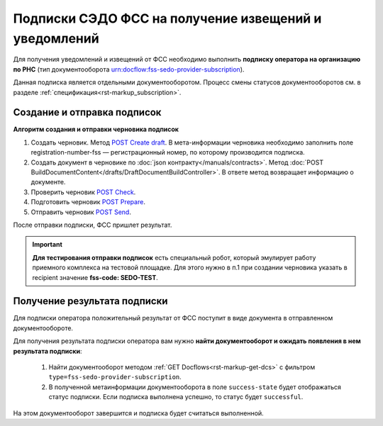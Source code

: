 .. _`POST Create draft`: https://developer.kontur.ru/doc/extern/method?type=post&path=%2Fv1%2F%7BaccountId%7D%2Fdrafts
.. _`GET Download`: https://developer.kontur.ru/doc/extern/method?type=get&path=%2Fv1%2F%7BaccountId%7D%2Fcontents%2F%7Bid%7D
.. _`POST AddSignature`: https://developer.kontur.ru/doc/extern/method?type=post&path=%2Fv1%2F%7BaccountId%7D%2Fdrafts%2F%7BdraftId%7D%2Fdocuments%2F%7BdocumentId%7D%2Fsignatures
.. _`POST Check`: https://developer.kontur.ru/doc/extern/method?type=post&path=%2Fv1%2F%7BaccountId%7D%2Fdrafts%2F%7BdraftId%7D%2Fcheck
.. _`POST Prepare`: https://developer.kontur.ru/doc/extern/method?type=post&path=%2Fv1%2F%7BaccountId%7D%2Fdrafts%2F%7BdraftId%7D%2Fprepare
.. _`POST Send`: https://developer.kontur.ru/doc/extern/method?type=post&path=%2Fv1%2F%7BaccountId%7D%2Fdrafts%2F%7BdraftId%7D%2Fsend

Подписки СЭДО ФСС на получение извещений и уведомлений
======================================================

Для получения уведомлений и извещений от ФСС необходимо выполнить **подписку оператора на организацию по РНС** (тип документооборота urn:docflow:fss-sedo-provider-subscription).


Данная подписка является отдельными документооборотом. Процесс смены статусов документооборотов см. в разделе :ref:`спецификация<rst-markup_subscription>`.

Создание и отправка подписок
----------------------------

**Алгоритм создания и отправки черновика подписок**

#. Создать черновик. Метод `POST Create draft`_. В мета-информации черновика необходимо заполнить поле registration-number-fss — регистрационный номер, по которому производится подписка.
#. Создать документ в черновике по :doc:`json контракту</manuals/contracts>`. Метод :doc:`POST BuildDocumentContent</drafts/DraftDocumentBuildController>`. В ответе метод возвращает информацию о документе.
#. Проверить черновик `POST Check`_. 
#. Подготовить черновик `POST Prepare`_.
#. Отправить черновик `POST Send`_.

После отправки подписки, ФСС пришлет результат. 

.. important:: **Для тестирования отправки подписок** есть специальный робот, который эмулирует работу приемного комплекса на тестовой площадке. Для этого  нужно в п.1 при создании черновика указать в recipient значение **fss-code: SEDO-TEST**.

Получение результата подписки
-----------------------------

Для подписки оператора положительный результат от ФСС поступит в виде документа в отправленном документообороте. 

Для получения результата подписки оператора вам нужно **найти документооборот и ожидать появления в нем результата подписки**:

    1. Найти документооборот методом :ref:`GET Docflows<rst-markup-get-dcs>` с фильтром ``type=fss-sedo-provider-subscription``. 
    2. В полученной метаинформации документооборота в поле ``success-state`` будет отображаться статус подписки. Если подписка выполнена успешно, то статус будет ``successful``.

На этом документооборот завершится и подписка будет считаться выполненной.
